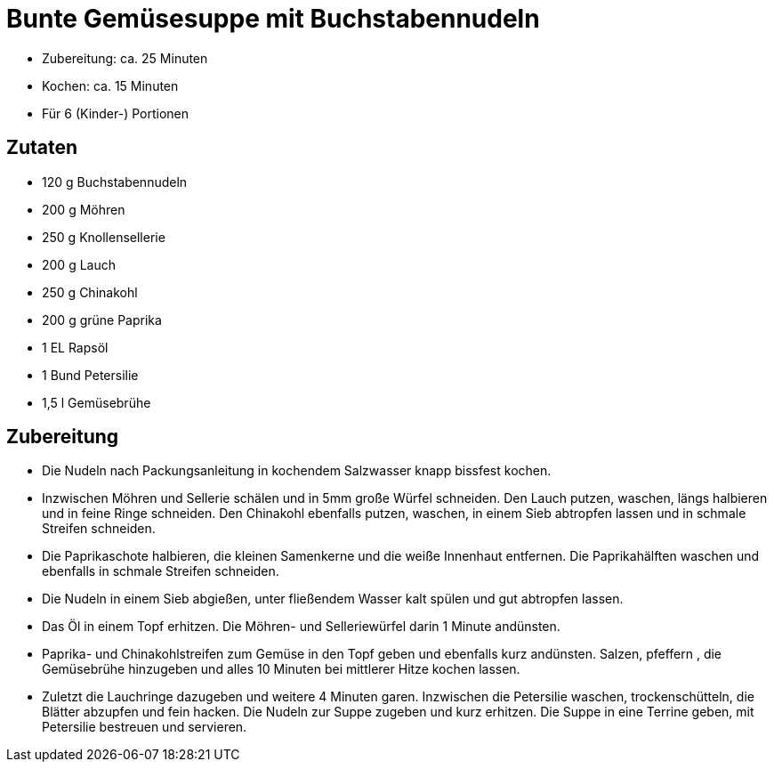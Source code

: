 = Bunte Gemüsesuppe mit Buchstabennudeln

* Zubereitung: ca. 25 Minuten
* Kochen: ca. 15 Minuten
* Für 6 (Kinder-) Portionen

== Zutaten

* 120 g Buchstabennudeln
* 200 g Möhren
* 250 g Knollensellerie
* 200 g Lauch
* 250 g Chinakohl
* 200 g grüne Paprika
* 1 EL Rapsöl
* 1 Bund Petersilie
* 1,5 l Gemüsebrühe

== Zubereitung

- Die Nudeln nach Packungsanleitung in kochendem Salzwasser knapp
bissfest kochen.
- Inzwischen Möhren und Sellerie schälen und in 5mm große Würfel
schneiden. Den Lauch putzen, waschen, längs halbieren und in feine Ringe
schneiden. Den Chinakohl ebenfalls putzen, waschen, in einem Sieb
abtropfen lassen und in schmale Streifen schneiden.
- Die Paprikaschote halbieren, die kleinen Samenkerne und die weiße
Innenhaut entfernen. Die Paprikahälften waschen und ebenfalls in schmale
Streifen schneiden.
- Die Nudeln in einem Sieb abgießen, unter fließendem Wasser kalt spülen
und gut abtropfen lassen.
- Das Öl in einem Topf erhitzen. Die Möhren- und Selleriewürfel darin 1
Minute andünsten.
- Paprika- und Chinakohlstreifen zum Gemüse in den Topf geben und
ebenfalls kurz andünsten. Salzen, pfeffern , die Gemüsebrühe hinzugeben
und alles 10 Minuten bei mittlerer Hitze kochen lassen.
- Zuletzt die Lauchringe dazugeben und weitere 4 Minuten garen.
Inzwischen die Petersilie waschen, trockenschütteln, die Blätter
abzupfen und fein hacken. Die Nudeln zur Suppe zugeben und kurz
erhitzen. Die Suppe in eine Terrine geben, mit Petersilie bestreuen und
servieren.
